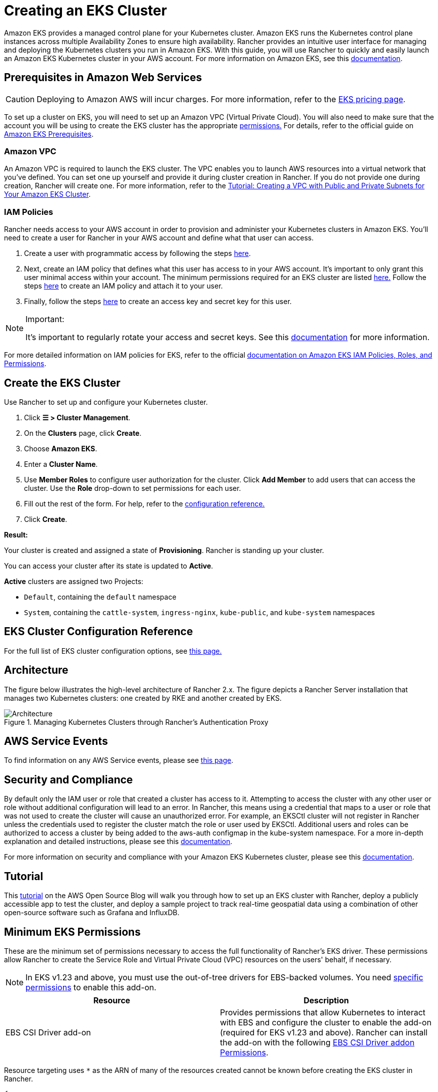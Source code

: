 = Creating an EKS Cluster

Amazon EKS provides a managed control plane for your Kubernetes cluster. Amazon EKS runs the Kubernetes control plane instances across multiple Availability Zones to ensure high availability. Rancher provides an intuitive user interface for managing and deploying the Kubernetes clusters you run in Amazon EKS. With this guide, you will use Rancher to quickly and easily launch an Amazon EKS Kubernetes cluster in your AWS account. For more information on Amazon EKS, see this https://docs.aws.amazon.com/eks/latest/userguide/what-is-eks.html[documentation].

== Prerequisites in Amazon Web Services

[CAUTION]
====

Deploying to Amazon AWS will incur charges. For more information, refer to the https://aws.amazon.com/eks/pricing/[EKS pricing page].
====


To set up a cluster on EKS, you will need to set up an Amazon VPC (Virtual Private Cloud). You will also need to make sure that the account you will be using to create the EKS cluster has the appropriate <<_minimum_eks_permissions,permissions.>> For details, refer to the official guide on https://docs.aws.amazon.com/eks/latest/userguide/getting-started-console.html#eks-prereqs[Amazon EKS Prerequisites].

=== Amazon VPC

An Amazon VPC is required to launch the EKS cluster. The VPC enables you to launch AWS resources into a virtual network that you've defined. You can set one up yourself and provide it during cluster creation in Rancher. If you do not provide one during creation, Rancher will create one. For more information, refer to the https://docs.aws.amazon.com/eks/latest/userguide/create-public-private-vpc.html[Tutorial: Creating a VPC with Public and Private Subnets for Your Amazon EKS Cluster].

=== IAM Policies

Rancher needs access to your AWS account in order to provision and administer your Kubernetes clusters in Amazon EKS. You'll need to create a user for Rancher in your AWS account and define what that user can access.

. Create a user with programmatic access by following the steps https://docs.aws.amazon.com/IAM/latest/UserGuide/id_users_create.html[here].
. Next, create an IAM policy that defines what this user has access to in your AWS account. It's important to only grant this user minimal access within your account. The minimum permissions required for an EKS cluster are listed <<_minimum_eks_permissions,here.>> Follow the steps https://docs.aws.amazon.com/eks/latest/userguide/EKS_IAM_user_policies.html[here] to create an IAM policy and attach it to your user.
. Finally, follow the steps https://docs.aws.amazon.com/IAM/latest/UserGuide/id_credentials_access-keys.html#Using_CreateAccessKey[here] to create an access key and secret key for this user.

[NOTE]
.Important:
====

It's important to regularly rotate your access and secret keys. See this https://docs.aws.amazon.com/IAM/latest/UserGuide/id_credentials_access-keys.html#rotating_access_keys_console[documentation] for more information.
====


For more detailed information on IAM policies for EKS, refer to the official https://docs.aws.amazon.com/eks/latest/userguide/IAM_policies.html[documentation on Amazon EKS IAM Policies, Roles, and Permissions].

== Create the EKS Cluster

Use Rancher to set up and configure your Kubernetes cluster.

. Click *☰ > Cluster Management*.
. On the *Clusters* page, click *Create*.
. Choose *Amazon EKS*.
. Enter a *Cluster Name*.
. Use *Member Roles* to configure user authorization for the cluster. Click *Add Member* to add users that can access the cluster. Use the *Role* drop-down to set permissions for each user.
. Fill out the rest of the form. For help, refer to the <<_eks_cluster_configuration_reference,configuration reference.>>
. Click *Create*.

*Result:*

Your cluster is created and assigned a state of *Provisioning*. Rancher is standing up your cluster.

You can access your cluster after its state is updated to *Active*.

*Active* clusters are assigned two Projects:

* `Default`, containing the `default` namespace
* `System`, containing the `cattle-system`, `ingress-nginx`, `kube-public`, and `kube-system` namespaces

== EKS Cluster Configuration Reference

For the full list of EKS cluster configuration options, see xref:cluster-deployment/hosted-kubernetes/eks/configuration.adoc[this page.]

== Architecture

The figure below illustrates the high-level architecture of Rancher 2.x. The figure depicts a Rancher Server installation that manages two Kubernetes clusters: one created by RKE and another created by EKS.

.Managing Kubernetes Clusters through Rancher's Authentication Proxy
image::rancher-architecture-rancher-api-server.svg[Architecture]

== AWS Service Events

To find information on any AWS Service events, please see https://status.aws.amazon.com/[this page].

== Security and Compliance

By default only the IAM user or role that created a cluster has access to it. Attempting to access the cluster with any other user or role without additional configuration will lead to an error. In Rancher, this means using a credential that maps to a user or role that was not used to create the cluster will cause an unauthorized error. For example, an EKSCtl cluster will not register in Rancher unless the credentials used to register the cluster match the role or user used by EKSCtl. Additional users and roles can be authorized to access a cluster by being added to the aws-auth configmap in the kube-system namespace. For a more in-depth explanation and detailed instructions, please see this https://aws.amazon.com/premiumsupport/knowledge-center/amazon-eks-cluster-access/[documentation].

For more information on security and compliance with your Amazon EKS Kubernetes cluster, please see this https://docs.aws.amazon.com/eks/latest/userguide/shared-responsibilty.html[documentation].

== Tutorial

This https://aws.amazon.com/blogs/opensource/managing-eks-clusters-rancher/[tutorial] on the AWS Open Source Blog will walk you through how to set up an EKS cluster with Rancher, deploy a publicly accessible app to test the cluster, and deploy a sample project to track real-time geospatial data using a combination of other open-source software such as Grafana and InfluxDB.

== Minimum EKS Permissions

These are the minimum set of permissions necessary to access the full functionality of Rancher's EKS driver. These permissions allow Rancher to create the Service Role and Virtual Private Cloud (VPC) resources on the users' behalf, if necessary.

[NOTE]
====
In EKS v1.23 and above, you must use the out-of-tree drivers for EBS-backed volumes. You need <<_ebs_csi_driver_addon_permissions,specific permissions>> to enable this add-on.
====


|===
| Resource | Description

| EBS CSI Driver add-on
| Provides permissions that allow Kubernetes to interact with EBS and configure the cluster to enable the add-on (required for EKS v1.23 and above). Rancher can install the add-on with the following <<_ebs_csi_driver_addon_permissions,EBS CSI Driver addon Permissions>>.
|===

Resource targeting uses `*` as the ARN of many of the resources created cannot be known before creating the EKS cluster in Rancher.

[,json]
----
{
  "Version": "2012-10-17",
  "Statement": [
    {
      "Sid": "EC2Permissions",
      "Effect": "Allow",
      "Action": [
        "ec2:AuthorizeSecurityGroupEgress",
        "ec2:AuthorizeSecurityGroupIngress",
        "ec2:CreateKeyPair",
        "ec2:CreateLaunchTemplate",
        "ec2:CreateLaunchTemplateVersion",
        "ec2:CreateSecurityGroup",
        "ec2:CreateTags",
        "ec2:DeleteKeyPair",
        "ec2:DeleteLaunchTemplate",
        "ec2:DeleteLaunchTemplateVersions",
        "ec2:DeleteSecurityGroup",
        "ec2:DeleteTags",
        "ec2:DescribeAccountAttributes",
        "ec2:DescribeAvailabilityZones",
        "ec2:DescribeImages",
        "ec2:DescribeInternetGateways",
        "ec2:DescribeInstanceTypes",
        "ec2:DescribeKeyPairs",
        "ec2:DescribeLaunchTemplateVersions",
        "ec2:DescribeLaunchTemplates",
        "ec2:DescribeRegions",
        "ec2:DescribeRouteTables",
        "ec2:DescribeSecurityGroups",
        "ec2:DescribeSubnets",
        "ec2:DescribeTags",
        "ec2:DescribeVpcs",
        "ec2:RevokeSecurityGroupEgress",
        "ec2:RevokeSecurityGroupIngress",
        "ec2:RunInstances"
      ],
      "Resource": "*"
    },
    {
      "Sid": "CloudFormationPermissions",
      "Effect": "Allow",
      "Action": [
        "cloudformation:CreateStack",
        "cloudformation:CreateStackSet",
        "cloudformation:DeleteStack",
        "cloudformation:DescribeStackResource",
        "cloudformation:DescribeStackResources",
        "cloudformation:DescribeStacks",
        "cloudformation:ListStackResources",
        "cloudformation:ListStacks"
      ],
      "Resource": "*"
    },
    {
      "Sid": "IAMPermissions",
      "Effect": "Allow",
      "Action": [
        "iam:AddRoleToInstanceProfile",
        "iam:AttachRolePolicy",
        "iam:CreateInstanceProfile",
        "iam:CreateRole",
        "iam:CreateServiceLinkedRole",
        "iam:DeleteInstanceProfile",
        "iam:DeleteRole",
        "iam:DetachRolePolicy",
        "iam:GetInstanceProfile",
        "iam:GetRole",
        "iam:ListAttachedRolePolicies",
        "iam:ListInstanceProfiles",
        "iam:ListInstanceProfilesForRole",
        "iam:ListRoles",
        "iam:ListRoleTags",
        "iam:PassRole",
        "iam:RemoveRoleFromInstanceProfile",
        "iam:TagRole"
      ],
      "Resource": "*"
    },
    {
      "Sid": "KMSPermissions",
      "Effect": "Allow",
      "Action": "kms:ListKeys",
      "Resource": "*"
    },
    {
      "Sid": "EKSPermissions",
      "Effect": "Allow",
      "Action": [
        "eks:CreateCluster",
        "eks:CreateFargateProfile",
        "eks:CreateNodegroup",
        "eks:DeleteCluster",
        "eks:DeleteFargateProfile",
        "eks:DeleteNodegroup",
        "eks:DescribeAddon",
        "eks:DescribeCluster",
        "eks:DescribeFargateProfile",
        "eks:DescribeNodegroup",
        "eks:DescribeUpdate",
        "eks:ListClusters",
        "eks:ListFargateProfiles",
        "eks:ListNodegroups",
        "eks:ListTagsForResource",
        "eks:ListUpdates",
        "eks:TagResource",
        "eks:UntagResource",
        "eks:UpdateClusterConfig",
        "eks:UpdateClusterVersion",
        "eks:UpdateNodegroupConfig",
        "eks:UpdateNodegroupVersion"
      ],
      "Resource": "*"
    },
    {
      "Sid": "VPCPermissions",
      "Effect": "Allow",
      "Action": [
        "ec2:AssociateRouteTable",
        "ec2:AttachInternetGateway",
        "ec2:CreateInternetGateway",
        "ec2:CreateRoute",
        "ec2:CreateRouteTable",
        "ec2:CreateSecurityGroup",
        "ec2:CreateSubnet",
        "ec2:CreateVpc",
        "ec2:DeleteInternetGateway",
        "ec2:DeleteRoute",
        "ec2:DeleteRouteTable",
        "ec2:DeleteSubnet",
        "ec2:DeleteTags",
        "ec2:DeleteVpc",
        "ec2:DescribeVpcs",
        "ec2:DetachInternetGateway",
        "ec2:DisassociateRouteTable",
        "ec2:ModifySubnetAttribute",
        "ec2:ModifyVpcAttribute",
        "ec2:ReplaceRoute"
      ],
      "Resource": "*"
    }
  ]
}
----

When you create an EKS cluster, Rancher creates a service role with the following trust policy:

[,json]
----
{
  "Version": "2012-10-17",
  "Statement": [
    {
      "Action": "sts:AssumeRole",
      "Principal": {
        "Service": "eks.amazonaws.com"
      },
      "Effect": "Allow",
      "Sid": ""
    }
  ]
}
----

This role also has two role policy attachments with the following policies' ARNs:

----
arn:aws:iam::aws:policy/AmazonEKSClusterPolicy
arn:aws:iam::aws:policy/AmazonEKSServicePolicy
----

=== EBS CSI Driver addon Permissions

The following are the required permissions for installing the Amazon EBS CSI Driver add-on.

[,json]
----
{
  "Version": "2012-10-17",
  "Statement": [
    {
      "Effect": "Allow",
      "Action": [
        "eks:AssociateIdentityProviderConfig",
        "eks:CreateAddon",
        "eks:DeleteAddon",
        "eks:DescribeAddonConfiguration",
        "eks:DescribeAddonVersions",
        "eks:DescribeIdentityProviderConfig",
        "eks:ListAddons",
        "eks:ListIdentityProviderConfigs",
        "eks:UpdateAddon",
        "iam:CreateOpenIDConnectProvider",
        "iam:ListOpenIDConnectProviders",
        "sts:AssumeRoleWithWebIdentity"
      ],
      "Resource": "*"
    }
  ]
}
----

== Syncing

The EKS provisioner can synchronize the state of an EKS cluster between Rancher and the provider. For an in-depth technical explanation of how this works, see xref:cluster-deployment/hosted-kubernetes/sync-clusters.adoc[Syncing.]

For information on configuring the refresh interval, refer to link:configuration.adoc#configuring-the-refresh-interval[this section.]

== Troubleshooting

If your changes were overwritten, it could be due to the way the cluster data is synced with EKS. Changes shouldn't be made to the cluster from another source, such as in the EKS console, and in Rancher within a five-minute span. For information on how this works and how to configure the refresh interval, refer to <<_syncing,Syncing.>>

If an unauthorized error is returned while attempting to modify or register the cluster and the cluster was not created with the role or user that your credentials belong to, refer to <<_security_and_compliance,Security and Compliance.>>

For any issues or troubleshooting details for your Amazon EKS Kubernetes cluster, please see this https://docs.aws.amazon.com/eks/latest/userguide/troubleshooting.html[documentation].

== Programmatically Creating EKS Clusters

The most common way to programmatically deploy EKS clusters through Rancher is by using the Rancher2 Terraform provider. The documentation for creating clusters with Terraform is https://registry.terraform.io/providers/rancher/rancher2/latest/docs/resources/cluster[here.]
